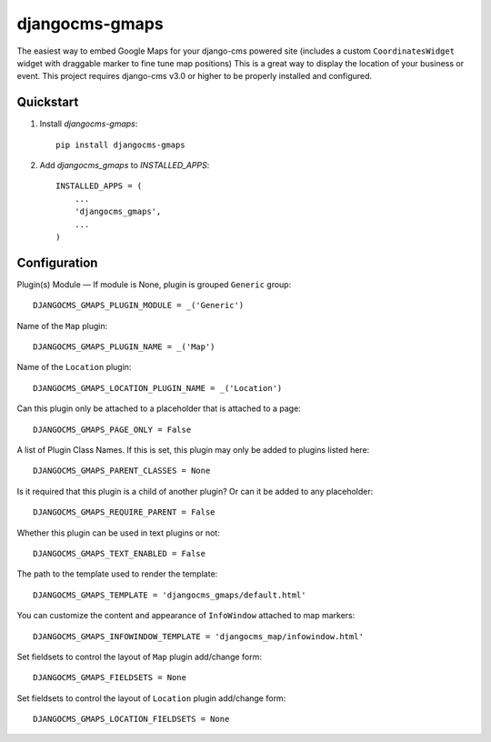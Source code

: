 =============================
djangocms-gmaps
=============================

.. image:: http://img.shields.io/pypi/v/djangocms-gmaps.svg?style=flat-square
    :target: https://pypi.python.org/pypi/djangocms-gmaps/
    :alt: Latest Version

.. image:: http://img.shields.io/pypi/dm/djangocms-gmaps.svg?style=flat-square
    :target: https://pypi.python.org/pypi/djangocms-gmaps/
    :alt: Downloads

.. image:: http://img.shields.io/pypi/l/djangocms-gmaps.svg?style=flat-square
    :target: https://pypi.python.org/pypi/djangocms-gmaps/
    :alt: License

.. image:: https://img.shields.io/badge/django--cms-3.0-blue.svg?style=flat-square
    :target: https://pypi.python.org/pypi/django-cms/
    :alt: django-cms
    
    

The easiest way to embed Google Maps for your django-cms powered site (includes a custom ``CoordinatesWidget`` widget with draggable marker to fine tune map positions) This is a great way to display the location of your business or event. This project requires django-cms v3.0 or higher to be properly installed and configured. 


Quickstart
----------

1. Install `djangocms-gmaps`::

    pip install djangocms-gmaps

2. Add `djangocms_gmaps` to `INSTALLED_APPS`::

    INSTALLED_APPS = (
        ...
        'djangocms_gmaps',
        ...
    )



Configuration
-------------

Plugin(s) Module — If module is None, plugin is grouped ``Generic`` group::

     DJANGOCMS_GMAPS_PLUGIN_MODULE = _('Generic')

Name of the ``Map`` plugin::

    DJANGOCMS_GMAPS_PLUGIN_NAME = _('Map')

Name of the ``Location`` plugin::

    DJANGOCMS_GMAPS_LOCATION_PLUGIN_NAME = _('Location')

Can this plugin only be attached to a placeholder that is attached to a page::
    
   DJANGOCMS_GMAPS_PAGE_ONLY = False

A list of Plugin Class Names. If this is set, this plugin may only be added to plugins listed here::

    DJANGOCMS_GMAPS_PARENT_CLASSES = None

Is it required that this plugin is a child of another plugin? Or can it be added to any placeholder::

    DJANGOCMS_GMAPS_REQUIRE_PARENT = False

Whether this plugin can be used in text plugins or not::

    DJANGOCMS_GMAPS_TEXT_ENABLED = False

The path to the template used to render the template::

    DJANGOCMS_GMAPS_TEMPLATE = 'djangocms_gmaps/default.html'

You can customize the content and appearance of ``InfoWindow`` attached to map markers::

    DJANGOCMS_GMAPS_INFOWINDOW_TEMPLATE = 'djangocms_map/infowindow.html'

Set fieldsets to control the layout of ``Map`` plugin add/change form::

    DJANGOCMS_GMAPS_FIELDSETS = None

Set fieldsets to control the layout of ``Location`` plugin add/change form::

    DJANGOCMS_GMAPS_LOCATION_FIELDSETS = None

